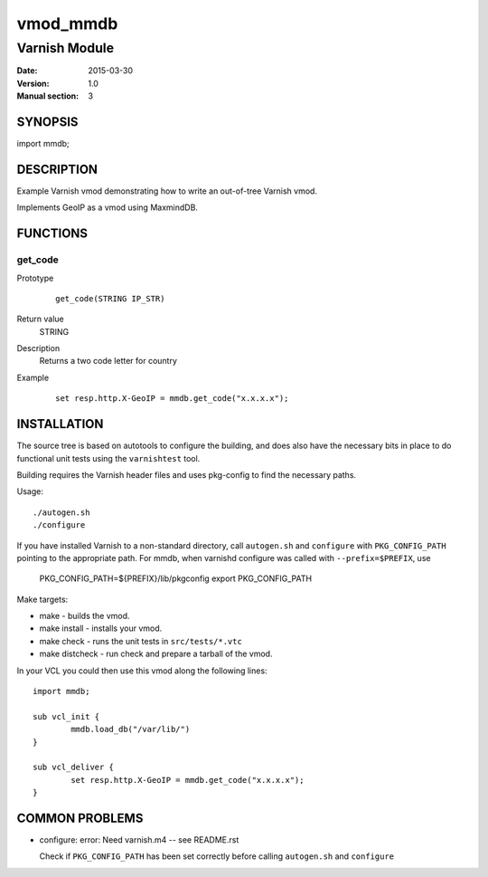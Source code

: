 ============
vmod_mmdb
============

----------------------
Varnish Module
----------------------

:Date: 2015-03-30
:Version: 1.0
:Manual section: 3

SYNOPSIS
========

import mmdb;

DESCRIPTION
===========

Example Varnish vmod demonstrating how to write an out-of-tree Varnish vmod.

Implements GeoIP as a vmod using MaxmindDB.

FUNCTIONS
=========

get_code
-----

Prototype
        ::

                get_code(STRING IP_STR)
Return value
	STRING
Description
	Returns a two code letter for country
Example
        ::

                set resp.http.X-GeoIP = mmdb.get_code("x.x.x.x");

INSTALLATION
============

The source tree is based on autotools to configure the building, and
does also have the necessary bits in place to do functional unit tests
using the ``varnishtest`` tool.

Building requires the Varnish header files and uses pkg-config to find
the necessary paths.

Usage::

 ./autogen.sh
 ./configure

If you have installed Varnish to a non-standard directory, call
``autogen.sh`` and ``configure`` with ``PKG_CONFIG_PATH`` pointing to
the appropriate path. For mmdb, when varnishd configure was called
with ``--prefix=$PREFIX``, use

 PKG_CONFIG_PATH=${PREFIX}/lib/pkgconfig
 export PKG_CONFIG_PATH

Make targets:

* make - builds the vmod.
* make install - installs your vmod.
* make check - runs the unit tests in ``src/tests/*.vtc``
* make distcheck - run check and prepare a tarball of the vmod.

In your VCL you could then use this vmod along the following lines::

        import mmdb;

        sub vcl_init {
                mmdb.load_db("/var/lib/")
        }

        sub vcl_deliver {
                set resp.http.X-GeoIP = mmdb.get_code("x.x.x.x");
        }

COMMON PROBLEMS
===============

* configure: error: Need varnish.m4 -- see README.rst

  Check if ``PKG_CONFIG_PATH`` has been set correctly before calling
  ``autogen.sh`` and ``configure``
